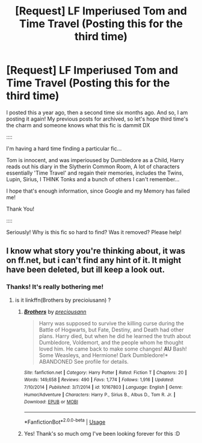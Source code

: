 #+TITLE: [Request] LF Imperiused Tom and Time Travel (Posting this for the third time)

* [Request] LF Imperiused Tom and Time Travel (Posting this for the third time)
:PROPERTIES:
:Author: chibinekogirl101
:Score: 2
:DateUnix: 1554620094.0
:DateShort: 2019-Apr-07
:FlairText: Request
:END:
I posted this a year ago, then a second time six months ago. And so, I am posting it again! My previous posts for archived, so let's hope third time's the charm and someone knows what this fic is dammit DX

::::

I'm having a hard time finding a particular fic...

Tom is innocent, and was imperioused by Dumbledore as a Child, Harry reads out his diary in the Slytherin Common Room, A lot of characters essentially 'Time Travel' and regain their memories, includes the Twins, Lupin, Sirius, I THINK Tonks and a bunch of others I can't remember...

I hope that's enough information, since Google and my Memory has failed me!

Thank You!

::::

Seriously! Why is this fic so hard to find? Was it removed? Please help!


** I know what story you're thinking about, it was on ff.net, but i can't find any hint of it. It might have been deleted, but ill keep a look out.
:PROPERTIES:
:Author: kharmachaos
:Score: 3
:DateUnix: 1554627594.0
:DateShort: 2019-Apr-07
:END:

*** Thanks! It's really bothering me!
:PROPERTIES:
:Author: chibinekogirl101
:Score: 1
:DateUnix: 1554653278.0
:DateShort: 2019-Apr-07
:END:

**** is it linkffn(Brothers by precioiusann) ?
:PROPERTIES:
:Author: cloman100
:Score: 1
:DateUnix: 1555728397.0
:DateShort: 2019-Apr-20
:END:

***** [[https://www.fanfiction.net/s/10167803/1/][*/Brothers/*]] by [[https://www.fanfiction.net/u/4626476/preciousann][/preciousann/]]

#+begin_quote
  Harry was supposed to survive the killing curse during the Battle of Hogwarts, but Fate, Destiny, and Death had other plans. Harry died, but when he did he learned the truth about Dumbledore, Voldemort, and the people whom he thought loved him. He came back to make some changes! *AU* Bash! Some Weasleys, and Hermione! Dark Dumbledore!* ABANDONED See profile for details.
#+end_quote

^{/Site/:} ^{fanfiction.net} ^{*|*} ^{/Category/:} ^{Harry} ^{Potter} ^{*|*} ^{/Rated/:} ^{Fiction} ^{T} ^{*|*} ^{/Chapters/:} ^{20} ^{*|*} ^{/Words/:} ^{149,658} ^{*|*} ^{/Reviews/:} ^{490} ^{*|*} ^{/Favs/:} ^{1,774} ^{*|*} ^{/Follows/:} ^{1,916} ^{*|*} ^{/Updated/:} ^{7/10/2014} ^{*|*} ^{/Published/:} ^{3/7/2014} ^{*|*} ^{/id/:} ^{10167803} ^{*|*} ^{/Language/:} ^{English} ^{*|*} ^{/Genre/:} ^{Humor/Adventure} ^{*|*} ^{/Characters/:} ^{Harry} ^{P.,} ^{Sirius} ^{B.,} ^{Albus} ^{D.,} ^{Tom} ^{R.} ^{Jr.} ^{*|*} ^{/Download/:} ^{[[http://www.ff2ebook.com/old/ffn-bot/index.php?id=10167803&source=ff&filetype=epub][EPUB]]} ^{or} ^{[[http://www.ff2ebook.com/old/ffn-bot/index.php?id=10167803&source=ff&filetype=mobi][MOBI]]}

--------------

*FanfictionBot*^{2.0.0-beta} | [[https://github.com/tusing/reddit-ffn-bot/wiki/Usage][Usage]]
:PROPERTIES:
:Author: FanfictionBot
:Score: 1
:DateUnix: 1555728421.0
:DateShort: 2019-Apr-20
:END:


***** Yes! Thank's so much omg I've been looking forever for this :D
:PROPERTIES:
:Author: chibinekogirl101
:Score: 1
:DateUnix: 1559758103.0
:DateShort: 2019-Jun-05
:END:
